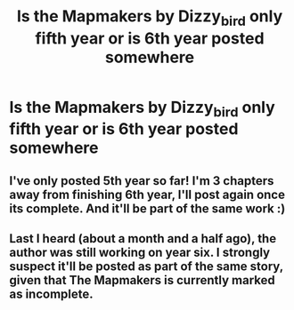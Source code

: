 #+TITLE: Is the Mapmakers by Dizzy_bird only fifth year or is 6th year posted somewhere

* Is the Mapmakers by Dizzy_bird only fifth year or is 6th year posted somewhere
:PROPERTIES:
:Author: aaql11
:Score: 8
:DateUnix: 1554853032.0
:DateShort: 2019-Apr-10
:END:

** I've only posted 5th year so far! I'm 3 chapters away from finishing 6th year, I'll post again once its complete. And it'll be part of the same work :)
:PROPERTIES:
:Author: Dizzy_Bird
:Score: 6
:DateUnix: 1554882181.0
:DateShort: 2019-Apr-10
:END:


** Last I heard (about a month and a half ago), the author was still working on year six. I strongly suspect it'll be posted as part of the same story, given that The Mapmakers is currently marked as incomplete.
:PROPERTIES:
:Author: siderumincaelo
:Score: 3
:DateUnix: 1554864440.0
:DateShort: 2019-Apr-10
:END:
